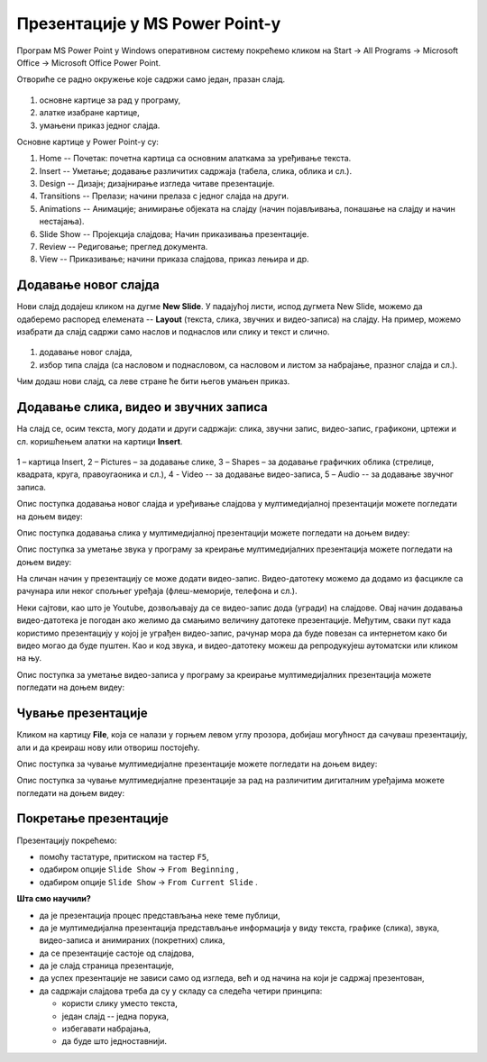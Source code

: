 Презентације у MS Power Point-у
===============================


Програм MS Power Point у Windows оперативном систему покрећемо кликом на Start → All Programs → Microsoft Office → Microsoft Office Power Point.

Отвориће се радно окружење које садржи само један, празан слајд. 

.. figure:: ../../_images/ppt1.png
    :width: 780px
    :align: center
    :class: screenshot-shadow

1. основне картице за рад у програму,
2. алатке изабране картице,
3. умањени приказ једног слајда.


Основне картице у Power Point-у су:

1. Home -- Почетак: почетна картица са основним алаткама за уређивање текста.
2. Insert -- Уметање; додавање различитих садржаја (табела, слика, облика и сл.).
3. Design -- Дизајн; дизајнирање изгледа читаве презентације.
4. Transitions -- Прелази; начини прелаза с једног слајда на други.
5. Animations -- Анимације; анимирање објеката на слајду (начин појављивања, понашање на слајду и начин нестајања).
6. Slide Show -- Пројекција слајдова; Начин приказивања презентације.
7. Review -- Редиговање; преглед документа.
8. View -- Приказивање; начини приказа слајдова, приказ лењира и др. 

.. suggestionnote::

    Примети да су неке картице и њихове алатке врло сличне као и у Word-у .

Додавање новог слајда
---------------------

Нови слајд додајеш кликом на дугме **New Slide**. У падајућој листи, испод дугмета New Slide, можемо да одаберемо распоред елемената -- **Layout** (текста, слика, звучних и видео-записа) на слајду. На пример, можемо изабрати да слајд садржи само наслов и поднаслов или слику и текст и слично.
 
.. figure:: ../../_images/ppt2.png
    :width: 800px
    :align: center
    :class: screenshot-shadow

1.  додавање новог слајда,
2. избор типа слајда (са насловом и поднасловом, са насловом и листом за набрајање, празног слајда и сл.).

Чим додаш нови слајд, са леве стране ће бити његов умањен приказ.

.. suggestionnote::

    Најбоље је да користиш понуђена поља за унос текста. На тај начин, док не стекнеш мало више искуства, имаћеш презентације са добро постављеним текстом. Текст који уносиш на слајд можеш да едитујеш и форматираш на исти начин као и у програму за обраду текста.

Додавање слика, видео и звучних записа
--------------------------------------

На слајд се, осим текста, могу додати и други садржаји: слика, звучни запис, видео-запис, графикони, цртежи и сл. коришћењем алатки на картици **Insert**.
 
.. figure:: ../../_images/ppt3.png
    :width: 780px
    :align: center
    :class: screenshot-shadow

1 – картица Insert,
2 – Pictures – за додавање слике,
3 – Shapes – за додавање графичких облика (стрелице, квадрата, круга, правоугаоника и сл.),
4 - Video -- за додавање видео-записа,
5 – Audio -- за додавање звучног записа.


Опис поступка додавања новог слајда и уређивање слајдова у мултимедијалној презентацији можете погледати на доњем видеу:

.. ytpopup:: PYx59pBNloo
    :width: 735
    :height: 415
    :align: center

Опис поступка додавања слика у мултимедијалној презентацији можете погледати на доњем видеу:

.. ytpopup:: 2o-tzRQJOeg
    :width: 735
    :height: 415
    :align: center


Опис поступка за уметање звука у програму за креирање мултимедијалних презентација можете погледати на доњем видеу:

.. ytpopup:: OwAUUkZo3yA
    :width: 735
    :height: 415
    :align: center

На сличан начин у презентацију се може додати видео-запис. Видео-датотеку можемо да додамо из фасцикле са рачунара или неког спољњег уређаја (флеш-меморије, телефона и сл.).

Неки сајтови, као што је Youtube, дозвољавају да се видео-запис дода (угради) на слајдове. Овај начин додавања видео-датотека је погодан ако желимо да смањимо величину датотеке презентације. Међутим, сваки пут када користимо презентацију у којој је уграђен видео-запис, рачунар мора да буде повезан са интернетом како би видео могао да буде пуштен. Као и код звука, и видео-датотеку можеш да репродукујеш аутоматски или кликом на њу.

Опис поступка за уметање видео-записа у програму за креирање мултимедијалних презентација можете погледати на доњем видеу:

.. ytpopup:: y-7Qp_FWNuM
    :width: 735
    :height: 415
    :align: center

Чување презентације
-------------------

Кликом на картицу **File**, која се налази у горњем левом углу прозора, добијаш могућност да сачуваш презентацију, али и да креираш нову или отвориш постојећу.

Опис поступка за чување мултимедијалне презентације можете погледати на доњем видеу:

.. ytpopup:: p6ImC-1gr0k
    :width: 735
    :height: 415
    :align: center


.. suggestionnote::
    
    Да би презентација радила и на другим дигиталним уређајима, пожељно је да звучне и видео записе које смо уградили у презентацију, сместимо у исту фасциклу где се налази презентација.

Опис поступка за чување мултимедијалне презентације за рад на различитим дигиталним уређајима можете погледати на доњем видеу:

.. ytpopup:: xKui0wev_QM
    :width: 735
    :height: 415
    :align: center

Покретање презентације
----------------------

.. |taster1| image:: ../../_images/L9S10.png
            :width: 50px

.. |taster2| image:: ../../_images/L9S11.png
            :width: 50px


.. |googletaster| image:: ../../_images/L9S12.png
            :width: 100px

.. |play| image:: ../../_images/L9S14.jpg
            :width: 50px



Презентацију покрећемо:

• помоћу тастатуре, притиском на тастер ``F5``,
• одабиром опције ``Slide Show`` → ``From Beginning`` |taster1|,
• одабиром опције ``Slide Show`` → ``From Current Slide`` |taster2|.

**Шта смо научили?**

• да je презентација процес представљања неке теме публици,
• да је мултимедијална презентација представљање информација у виду текста, графике (слика), звука, видео-записа и анимираних (покретних) слика,
• да се презентације састоје од слајдова,
• да je слајд страница презентације,
• да успех презентације не зависи само од изгледа, већ и од начина на који је садржај презентован,
• да садржаји слајдова треба да су у складу са следећа четири принципа: 

  - користи слику уместо текста, 
  - један слајд -- једна порука, 
  - избегавати набрајања,
  - да буде што једноставнији.
